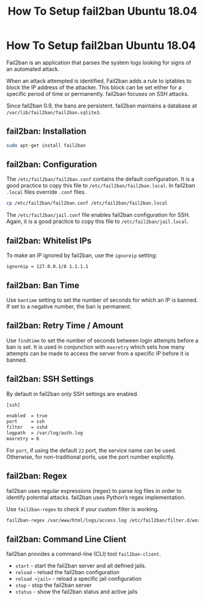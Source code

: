 #+TITLE: How To Setup fail2ban Ubuntu 18.04

* How To Setup fail2ban Ubuntu 18.04

Fail2ban is an application that parses the system logs looking for signs of an
automated attack.

When an attack attempted is identified, Fail2ban adds a rule to iptables to
block the IP address of the attacker. This block can be set either for a
specific period of time or permanently. fail2ban focuses on SSH attacks.

Since fail2ban 0.9, the bans are persistent. fail2ban maintains a database at
~/var/lib/fail2ban/fail2ban.sqlite3~.

** fail2ban: Installation

#+begin_src bash
sudo apt-get install fail2ban
#+end_src
** fail2ban: Configuration

The ~/etc/fail2ban/fail2ban.conf~ contains the default configuration. It is a
good practice to copy this file to ~/etc/fail2ban/fail2ban.local~. In fail2ban
~.local~ files override ~.conf~ files.

#+begin_src bash
cp /etc/fail2ban/fail2ban.conf /etc/fail2ban/fail2ban.local
#+end_src

The ~/etc/fail2ban/jail.conf~ file enables fail2ban configuration for SSH.
Again, it is a good practice to copy this file to ~/etc/fail2ban/jail.local~.
** fail2ban: Whitelist IPs

To make an IP ignored by fail2ban, use the ~ignoreip~ setting:

#+begin_src
ignoreip = 127.0.0.1/8 1.1.1.1
#+end_src
** fail2ban: Ban Time

Use ~bantime~ setting to set the number of seconds for which an IP is banned. If
set to a negative number, the ban is permanent.
** fail2ban: Retry Time / Amount

Use ~findtime~ to set the number of seconds between login attempts before a ban
is set. It is used in conjunction with ~maxretry~ which sets how many attempts
can be made to access the server from a specific IP before it is banned.
** fail2ban: SSH Settings

By default in fail2ban only SSH settings are enabled.

#+begin_src bash
[ssh]

enabled  = true
port     = ssh
filter   = sshd
logpath  = /var/log/auth.log
maxretry = 6
#+end_src

For ~port~, if using the default ~22~ port, the service name can be used.
Otherwise, for non-traditional ports, use the port number explicitly.
** fail2ban: Regex

fail2ban uses regular expressions (regex) to parse log files in order to
identify potential attacks. fail2ban uses Python’s regex implementation.

Use ~fail2ban-regex~ to check if your custom filter is working.

#+begin_src bash
fail2ban-regex /var/www/html/logs/access.log /etc/fail2ban/filter.d/wordpress.conf
#+end_src

** fail2ban: Command Line Client

fail2ban provides a command-line (CLI) tool ~fail2ban-client~.

+ ~start~ - start the fail2ban server and all defined jails.
+ ~reload~ - reload the fail2ban configuration
+ ~reload <jail>~ - reload a specific jail configuration
+ ~stop~ - stop the fail2ban server
+ ~status~ - show the fail2ban status and active jails
